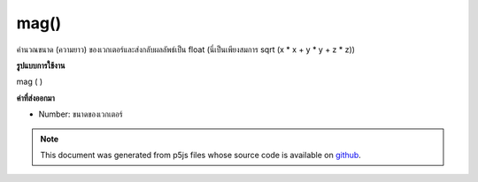 .. raw:: html

	<script src="https://sketch.netpie.io/widget/p5-widget.js"></script>

mag()
=====

คำนวณขนาด (ความยาว) ของเวกเตอร์และส่งกลับผลลัพธ์เป็น float (นี่เป็นเพียงสมการ sqrt (x * x + y * y + z * z))

.. Calculates the magnitude (length) of the vector and returns the result as
.. a float (this is simply the equation sqrt(x*x + y*y + z*z).)
**รูปแบบการใช้งาน**

mag ( )

**ค่าที่ส่งออกมา**

- Number: ขนาดของเวกเตอร์

.. Number: magnitude of the vector

.. raw:: html

	<script type="text/p5" data-autoplay data-hide-sourcecode>
	var v = createVector(20.0, 30.0, 40.0);
	var m = v.mag();
	print(m); // Prints "53.85164807134504"

	</script>

	<br><br>

.. note:: This document was generated from p5js files whose source code is available on `github <https://github.com/processing/p5.js>`_.
